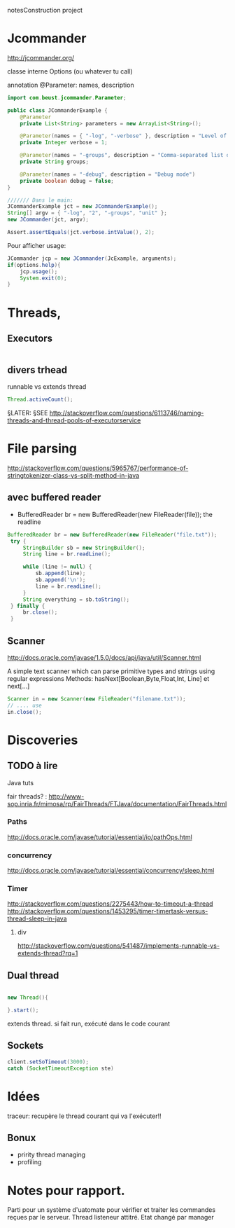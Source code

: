 notesConstruction project

* Jcommander

http://jcommander.org/

classe interne Options (ou whatever tu call)

annotation
@Parameter: names, description




#+BEGIN_SRC java
  import com.beust.jcommander.Parameter;

  public class JCommanderExample {
      @Parameter
      private List<String> parameters = new ArrayList<String>();

      @Parameter(names = { "-log", "-verbose" }, description = "Level of verbosity")
      private Integer verbose = 1;

      @Parameter(names = "-groups", description = "Comma-separated list of group names to be run")
      private String groups;

      @Parameter(names = "-debug", description = "Debug mode")
      private boolean debug = false;
  }

  /////// Dans le main:
  JCommanderExample jct = new JCommanderExample();
  String[] argv = { "-log", "2", "-groups", "unit" };
  new JCommander(jct, argv);

  Assert.assertEquals(jct.verbose.intValue(), 2);

#+END_SRC


Pour afficher usage:
#+BEGIN_SRC java
  JCommander jcp = new JCommander(JcExample, arguments);
  if(options.help){
      jcp.usage();
      System.exit(0);
  }
#+END_SRC

* Threads,
** Executors

#+BEGIN_SRC java

#+END_SRC
** divers trhead
runnable vs extends thread

#+BEGIN_SRC java
Thread.activeCount();

#+END_SRC
§LATER: §SEE http://stackoverflow.com/questions/6113746/naming-threads-and-thread-pools-of-executorservice
* File parsing

http://stackoverflow.com/questions/5965767/performance-of-stringtokenizer-class-vs-split-method-in-java
** avec buffered reader
- BufferedReader br = new BufferedReader(new FileReader(file));
  the readline
#+BEGIN_SRC java
   BufferedReader br = new BufferedReader(new FileReader("file.txt"));
    try {
        StringBuilder sb = new StringBuilder();
        String line = br.readLine();

        while (line != null) {
            sb.append(line);
            sb.append('\n');
            line = br.readLine();
        }
        String everything = sb.toString();
    } finally {
        br.close();
    }
#+END_SRC
** Scanner
http://docs.oracle.com/javase/1.5.0/docs/api/java/util/Scanner.html

A simple text scanner which can parse primitive types and strings using regular expressions
Methods: hasNext[Boolean,Byte,Float,Int, Line] et next[...]

#+BEGIN_SRC java
Scanner in = new Scanner(new FileReader("filename.txt"));
// .... use
in.close();
#+END_SRC
* Discoveries
** TODO à lire
Java tuts

fair threads? : http://www-sop.inria.fr/mimosa/rp/FairThreads/FTJava/documentation/FairThreads.html
*** Paths

http://docs.oracle.com/javase/tutorial/essential/io/pathOps.html
*** concurrency
http://docs.oracle.com/javase/tutorial/essential/concurrency/sleep.html
*** Timer

http://stackoverflow.com/questions/2275443/how-to-timeout-a-thread
http://stackoverflow.com/questions/1453295/timer-timertask-versus-thread-sleep-in-java

**** div
http://stackoverflow.com/questions/541487/implements-runnable-vs-extends-thread?rq=1

** Dual thread

#+BEGIN_SRC java

new Thread(){

}.start();

#+END_SRC

extends thread.
si fait run, exécuté dans le code courant
** Sockets
#+BEGIN_SRC java
client.setSoTimeout(3000);
catch (SocketTimeoutException ste)
#+END_SRC
* Idées

traceur:
recupère le thread courant qui va l'exécuter!!
** Bonux
- pririty thread managing
- profiling
* Notes pour rapport.


Parti pour un système d'uatomate pour vérifier et traiter les commandes reçues par le serveur.
Thread listeneur attitré.
Etat changé par manager
